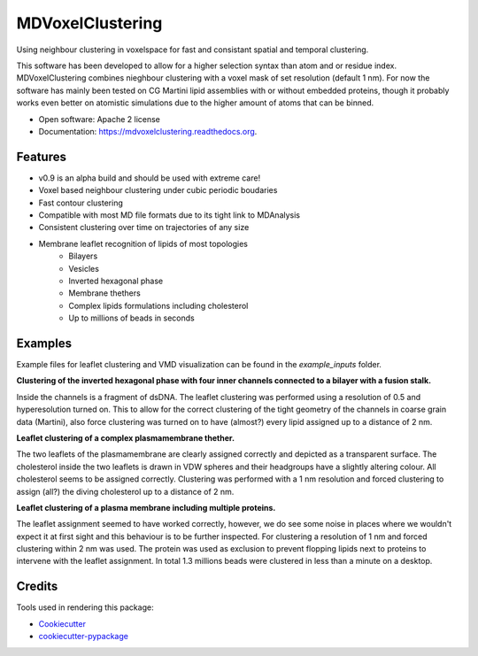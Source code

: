 ===============================
MDVoxelClustering
===============================

.. image:: https://img.shields.io/pypi/v/mdvoxelclustering.svg
        :target: https://pypi.python.org/pypi/mdvoxelclustering

.. image:: https://img.shields.io/travis/BartBruininks/mdvoxelclustering.svg
        :target: https://travis-ci.org/BartBruininks/mdvoxelclustering

.. image:: https://readthedocs.org/projects/mdvoxelclustering/badge/?version=latest
        :target: https://readthedocs.org/projects/mdvoxelclustering/?badge=latest
        :alt: Documentation Status


Using neighbour clustering in voxelspace for fast and consistant spatial and temporal clustering.

This software has been developed to allow for a higher selection syntax than atom and or residue index. MDVoxelClustering combines nieghbour clustering with a voxel mask of set resolution (default 1 nm). For now the software has mainly been tested on CG Martini lipid assemblies with or without embedded proteins, though it probably works even better on atomistic simulations due to the higher amount of atoms that can be binned.

* Open software: Apache 2 license
* Documentation: https://mdvoxelclustering.readthedocs.org.

Features
--------
* v0.9 is an alpha build and should be used with extreme care!
* Voxel based neighbour clustering under cubic periodic boudaries
* Fast contour clustering
* Compatible with most MD file formats due to its tight link to MDAnalysis
* Consistent clustering over time on trajectories of any size
* Membrane leaflet recognition of lipids of most topologies
    - Bilayers
    - Vesicles
    - Inverted hexagonal phase
    - Membrane thethers
    - Complex lipids formulations including cholesterol
    - Up to millions of beads in seconds

Examples
--------
Example files for leaflet clustering and VMD visualization can be found in the `example_inputs` folder.

.. image:: https://user-images.githubusercontent.com/1488903/61180809-e43cdd80-a61c-11e9-91d7-7d13539c9c16.png
**Clustering of the inverted hexagonal phase with four inner channels connected to a bilayer with a fusion stalk.**

Inside the channels is a fragment of dsDNA. The leaflet clustering was performed using a resolution of 0.5 and hyperesolution turned on. This to allow for the correct clustering of the tight geometry of the channels in coarse grain data (Martini), also force clustering was turned on to have (almost?) every lipid assigned up to a distance of 2 nm.

.. image:: https://user-images.githubusercontent.com/1488903/61180812-f9b20780-a61c-11e9-838f-f42e54133669.png
**Leaflet clustering of a complex plasmamembrane thether.**

The two leaflets of the plasmamembrane are clearly assigned correctly and depicted as a transparent surface. The cholesterol inside the two leaflets is drawn in VDW spheres and their headgroups have a slightly altering colour. All cholesterol seems to be assigned correctly. Clustering was performed with a 1 nm resolution and forced clustering to assign (all?) the diving cholesterol up to a distance of 2 nm.

.. image:: https://user-images.githubusercontent.com/1488903/61181667-b90cbb00-a629-11e9-9fc0-b2d52e4eaa93.png
**Leaflet clustering of a plasma membrane including multiple proteins.**

The leaflet assignment seemed to have worked correctly, however, we do see some noise in places where we wouldn't expect it at first sight and this behaviour is to be further inspected. For clustering a resolution of 1 nm and forced clustering within 2 nm was used. The protein was used as exclusion to prevent flopping lipids next to proteins to intervene with the leaflet assignment. In total 1.3 millions beads were clustered in less than a minute on a desktop.

Credits
---------

Tools used in rendering this package:

*  Cookiecutter_
*  `cookiecutter-pypackage`_

.. _Cookiecutter: https://github.com/audreyr/cookiecutter
.. _`cookiecutter-pypackage`: https://github.com/audreyr/cookiecutter-pypackage
